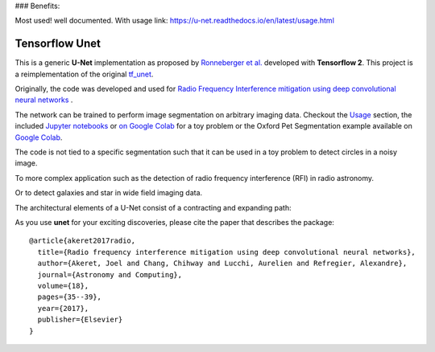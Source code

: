 ### Benefits: 

Most used! well documented. With usage link: https://u-net.readthedocs.io/en/latest/usage.html


=============================
Tensorflow Unet
=============================

.. image:: https://readthedocs.org/projects/u-net/badge/?version=latest
        :target: https://u-net.readthedocs.io/en/latest/?badge=latest
        :alt: Documentation Status

.. image:: https://travis-ci.com/jakeret/unet.svg?branch=master
    :target: https://travis-ci.com/jakeret/unet

.. image:: http://img.shields.io/badge/arXiv-1609.09077-orange.svg?style=flat
        :target: http://arxiv.org/abs/1609.09077

.. image:: https://camo.githubusercontent.com/c8e5db7a5d15b0e7c13480a0ed81db1ae2128b80/68747470733a2f2f62696e6465722e70616e67656f2e696f2f62616467655f6c6f676f2e737667
        :target: https://mybinder.org/v2/gh/jakeret/unet/master?filepath=notebooks%2Fcicles.ipynb

.. image:: https://camo.githubusercontent.com/52feade06f2fecbf006889a904d221e6a730c194/68747470733a2f2f636f6c61622e72657365617263682e676f6f676c652e636f6d2f6173736574732f636f6c61622d62616467652e737667
        :target: https://colab.research.google.com/drive/1laPoOaGcqEBB3jTvb-pGnmDU21zwtgJB

This is a generic **U-Net** implementation as proposed by `Ronneberger et al. <https://arxiv.org/pdf/1505.04597.pdf>`_ developed with **Tensorflow 2**. This project is a reimplementation of the original `tf_unet <https://github.com/jakeret/tf_unet>`_.

Originally, the code was developed and used for `Radio Frequency Interference mitigation using deep convolutional neural networks <http://arxiv.org/abs/1609.09077>`_ .

The network can be trained to perform image segmentation on arbitrary imaging data. Checkout the `Usage <http://u-net.readthedocs.io/en/latest/usage.html>`_ section, the included `Jupyter notebooks <https://github.com/jakeret/unet/blob/master/notebooks/circles.ipynb>`_  or `on Google Colab <https://colab.research.google.com/drive/1BArjvM_DiPlEfMjVRjlkz4JF2-7movLK>`_ for a toy problem or the Oxford Pet Segmentation example available on `Google Colab <https://colab.research.google.com/drive/1laPoOaGcqEBB3jTvb-pGnmDU21zwtgJB>`_.

The code is not tied to a specific segmentation such that it can be used in a toy problem to detect circles in a noisy image.

.. image:: https://raw.githubusercontent.com/jakeret/unet/master/docs/toy_problem.png
   :alt: Segmentation of a toy problem.
   :align: center

To more complex application such as the detection of radio frequency interference (RFI) in radio astronomy.

.. image:: https://raw.githubusercontent.com/jakeret/unet/master/docs/rfi.png
   :alt: Segmentation of RFI in radio data.
   :align: center

Or to detect galaxies and star in wide field imaging data.

.. image:: https://raw.githubusercontent.com/jakeret/unet/master/docs/galaxies.png
   :alt: Segmentation of a galaxies.
   :align: center


The architectural elements of a U-Net consist of a contracting and expanding path:

.. image:: https://raw.githubusercontent.com/jakeret/unet/master/docs/unet.png
   :alt: Unet architecture.
   :align: center


As you use **unet** for your exciting discoveries, please cite the paper that describes the package::


	@article{akeret2017radio,
	  title={Radio frequency interference mitigation using deep convolutional neural networks},
	  author={Akeret, Joel and Chang, Chihway and Lucchi, Aurelien and Refregier, Alexandre},
	  journal={Astronomy and Computing},
	  volume={18},
	  pages={35--39},
	  year={2017},
	  publisher={Elsevier}
	}
